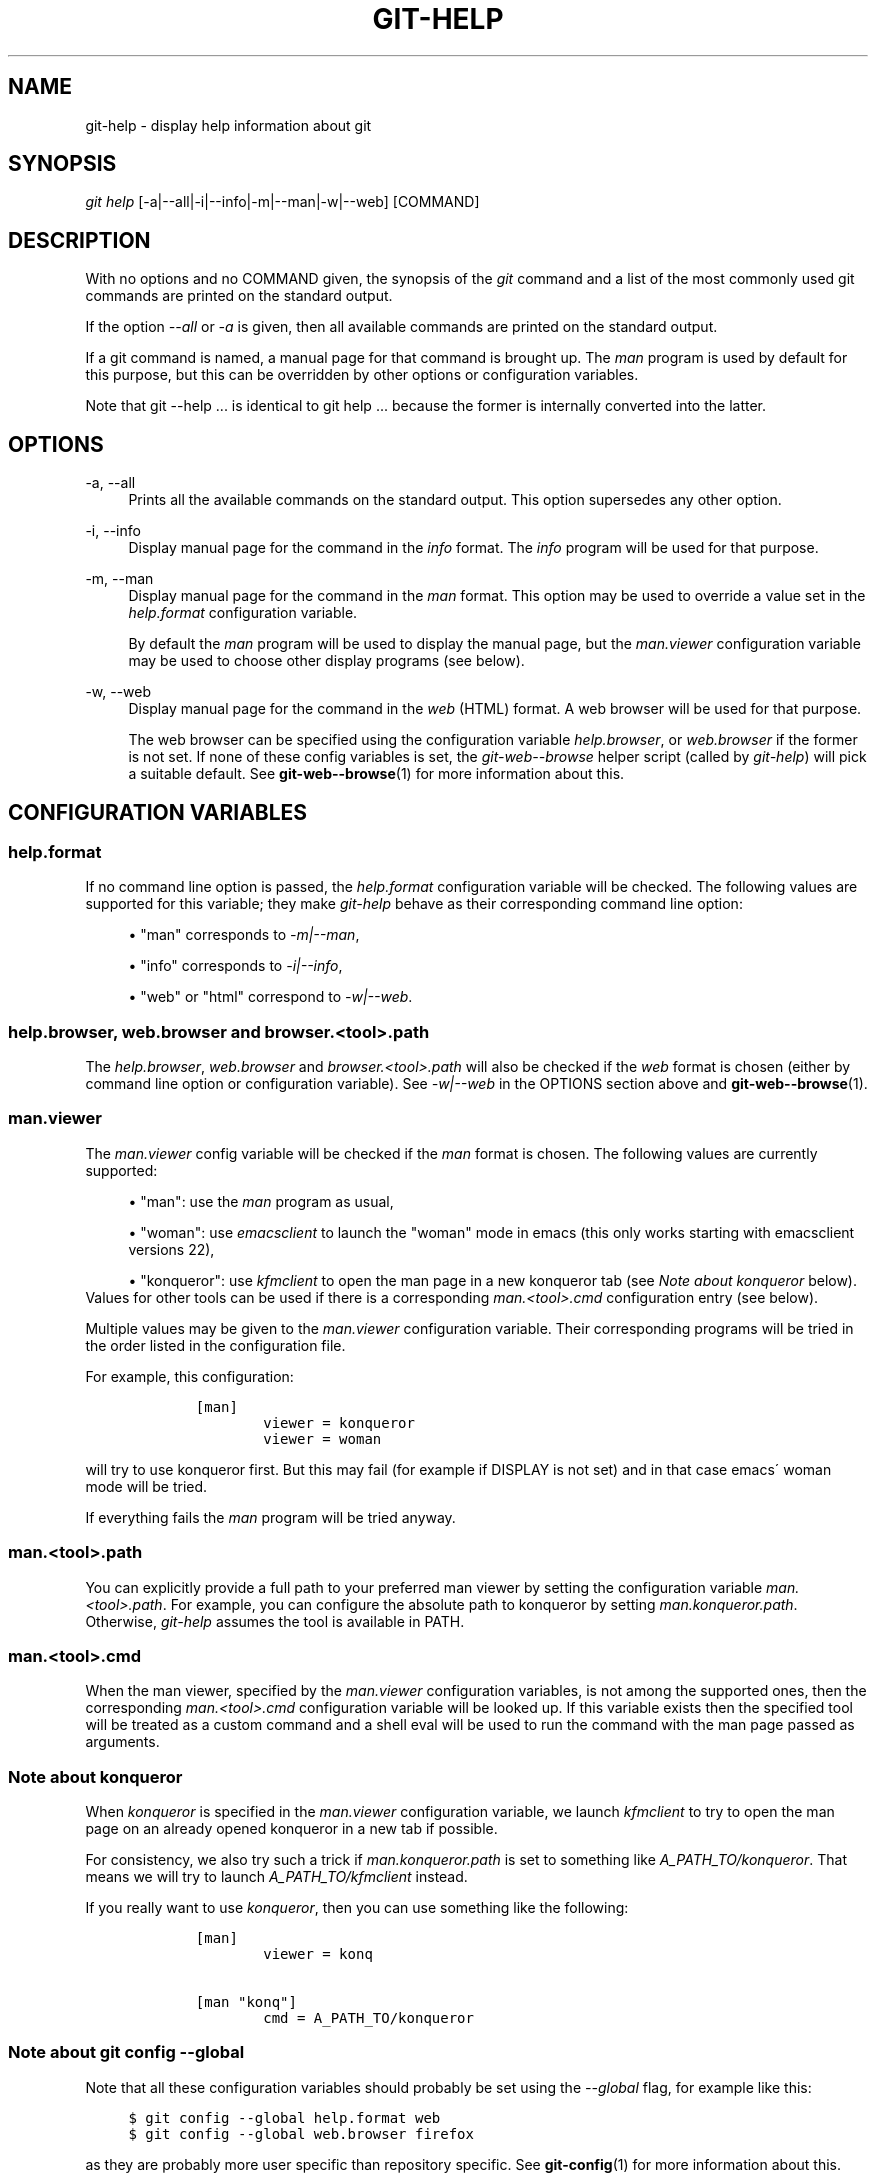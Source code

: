 .\"     Title: git-help
.\"    Author: 
.\" Generator: DocBook XSL Stylesheets v1.73.2 <http://docbook.sf.net/>
.\"      Date: 07/06/2008
.\"    Manual: Git Manual
.\"    Source: Git 1.5.6.2.212.g08b5
.\"
.TH "GIT\-HELP" "1" "07/06/2008" "Git 1\.5\.6\.2\.212\.g08b5" "Git Manual"
.\" disable hyphenation
.nh
.\" disable justification (adjust text to left margin only)
.ad l
.SH "NAME"
git-help - display help information about git
.SH "SYNOPSIS"
\fIgit help\fR [\-a|\-\-all|\-i|\-\-info|\-m|\-\-man|\-w|\-\-web] [COMMAND]
.SH "DESCRIPTION"
With no options and no COMMAND given, the synopsis of the \fIgit\fR command and a list of the most commonly used git commands are printed on the standard output\.

If the option \fI\-\-all\fR or \fI\-a\fR is given, then all available commands are printed on the standard output\.

If a git command is named, a manual page for that command is brought up\. The \fIman\fR program is used by default for this purpose, but this can be overridden by other options or configuration variables\.

Note that git \-\-help \&... is identical to git help \&... because the former is internally converted into the latter\.
.SH "OPTIONS"
.PP
\-a, \-\-all
.RS 4
Prints all the available commands on the standard output\. This option supersedes any other option\.
.RE
.PP
\-i, \-\-info
.RS 4
Display manual page for the command in the \fIinfo\fR format\. The \fIinfo\fR program will be used for that purpose\.
.RE
.PP
\-m, \-\-man
.RS 4
Display manual page for the command in the \fIman\fR format\. This option may be used to override a value set in the \fIhelp\.format\fR configuration variable\.

By default the \fIman\fR program will be used to display the manual page, but the \fIman\.viewer\fR configuration variable may be used to choose other display programs (see below)\.
.RE
.PP
\-w, \-\-web
.RS 4
Display manual page for the command in the \fIweb\fR (HTML) format\. A web browser will be used for that purpose\.

The web browser can be specified using the configuration variable \fIhelp\.browser\fR, or \fIweb\.browser\fR if the former is not set\. If none of these config variables is set, the \fIgit\-web\-\-browse\fR helper script (called by \fIgit\-help\fR) will pick a suitable default\. See \fBgit-web--browse\fR(1) for more information about this\.
.RE
.SH "CONFIGURATION VARIABLES"
.SS "help\.format"
If no command line option is passed, the \fIhelp\.format\fR configuration variable will be checked\. The following values are supported for this variable; they make \fIgit\-help\fR behave as their corresponding command line option:

.sp
.RS 4
\h'-04'\(bu\h'+03'"man" corresponds to \fI\-m|\-\-man\fR,
.RE
.sp
.RS 4
\h'-04'\(bu\h'+03'"info" corresponds to \fI\-i|\-\-info\fR,
.RE
.sp
.RS 4
\h'-04'\(bu\h'+03'"web" or "html" correspond to \fI\-w|\-\-web\fR\.
.RE
.SS "help\.browser, web\.browser and browser\.<tool>\.path"
The \fIhelp\.browser\fR, \fIweb\.browser\fR and \fIbrowser\.<tool>\.path\fR will also be checked if the \fIweb\fR format is chosen (either by command line option or configuration variable)\. See \fI\-w|\-\-web\fR in the OPTIONS section above and \fBgit-web--browse\fR(1)\.
.SS "man\.viewer"
The \fIman\.viewer\fR config variable will be checked if the \fIman\fR format is chosen\. The following values are currently supported:

.sp
.RS 4
\h'-04'\(bu\h'+03'"man": use the \fIman\fR program as usual,
.RE
.sp
.RS 4
\h'-04'\(bu\h'+03'"woman": use \fIemacsclient\fR to launch the "woman" mode in emacs (this only works starting with emacsclient versions 22),
.RE
.sp
.RS 4
\h'-04'\(bu\h'+03'"konqueror": use \fIkfmclient\fR to open the man page in a new konqueror tab (see \fINote about konqueror\fR below)\.
.RE
Values for other tools can be used if there is a corresponding \fIman\.<tool>\.cmd\fR configuration entry (see below)\.

Multiple values may be given to the \fIman\.viewer\fR configuration variable\. Their corresponding programs will be tried in the order listed in the configuration file\.

For example, this configuration:

.sp
.RS 4
.nf

\.ft C
        [man]
                viewer = konqueror
                viewer = woman
\.ft

.fi
.RE
will try to use konqueror first\. But this may fail (for example if DISPLAY is not set) and in that case emacs\' woman mode will be tried\.

If everything fails the \fIman\fR program will be tried anyway\.
.SS "man\.<tool>\.path"
You can explicitly provide a full path to your preferred man viewer by setting the configuration variable \fIman\.<tool>\.path\fR\. For example, you can configure the absolute path to konqueror by setting \fIman\.konqueror\.path\fR\. Otherwise, \fIgit\-help\fR assumes the tool is available in PATH\.
.SS "man\.<tool>\.cmd"
When the man viewer, specified by the \fIman\.viewer\fR configuration variables, is not among the supported ones, then the corresponding \fIman\.<tool>\.cmd\fR configuration variable will be looked up\. If this variable exists then the specified tool will be treated as a custom command and a shell eval will be used to run the command with the man page passed as arguments\.
.SS "Note about konqueror"
When \fIkonqueror\fR is specified in the \fIman\.viewer\fR configuration variable, we launch \fIkfmclient\fR to try to open the man page on an already opened konqueror in a new tab if possible\.

For consistency, we also try such a trick if \fIman\.konqueror\.path\fR is set to something like \fIA_PATH_TO/konqueror\fR\. That means we will try to launch \fIA_PATH_TO/kfmclient\fR instead\.

If you really want to use \fIkonqueror\fR, then you can use something like the following:

.sp
.RS 4
.nf

\.ft C
        [man]
                viewer = konq

        [man "konq"]
                cmd = A_PATH_TO/konqueror
\.ft

.fi
.RE
.SS "Note about git config \-\-global"
Note that all these configuration variables should probably be set using the \fI\-\-global\fR flag, for example like this:

.sp
.RS 4
.nf

\.ft C
$ git config \-\-global help\.format web
$ git config \-\-global web\.browser firefox
\.ft

.fi
.RE
as they are probably more user specific than repository specific\. See \fBgit-config\fR(1) for more information about this\.
.SH "AUTHOR"
Written by Junio C Hamano <gitster@pobox\.com> and the git\-list <git@vger\.kernel\.org>\.
.SH "DOCUMENTATION"
Initial documentation was part of the \fBgit\fR(1) man page\. Christian Couder <chriscool@tuxfamily\.org> extracted and rewrote it a little\. Maintenance is done by the git\-list <git@vger\.kernel\.org>\.
.SH "GIT"
Part of the \fBgit\fR(1) suite

